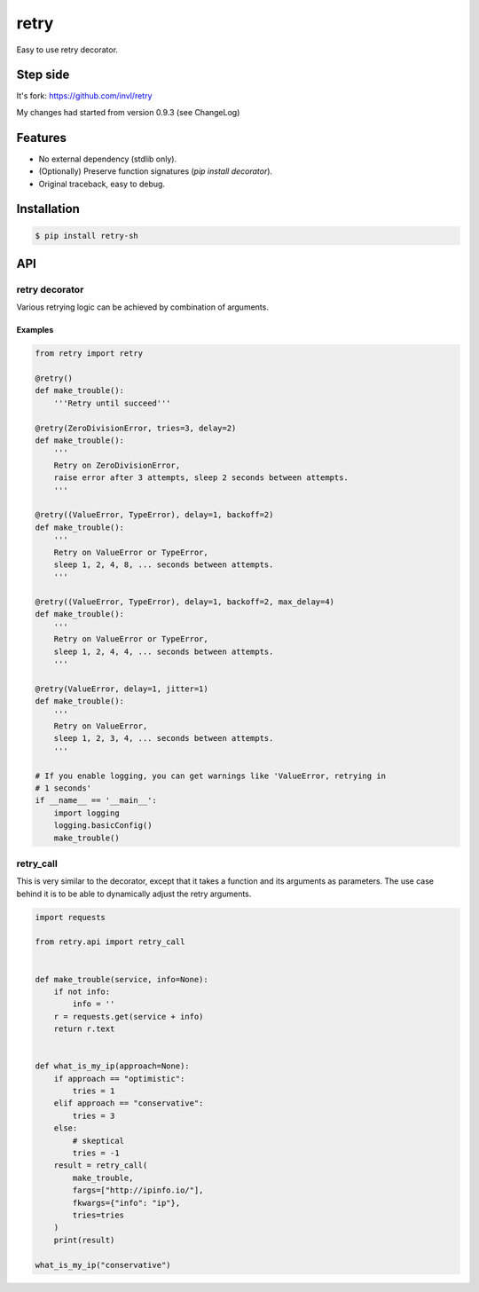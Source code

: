 retry
=====

.. image:: https://img.shields.io/pypi/v/retry-sh.svg?maxAge=2592000
        :target: https://pypi.python.org/pypi/retry/

.. image:: https://img.shields.io/pypi/l/retry-sh.svg?maxAge=2592000
        :target: https://pypi.python.org/pypi/retry/

.. image:: https://github.com/shizacat/retry/actions/workflows/python_package.yaml/badge.svg
        :target: https://github.com/shizacat/retry/actions/workflows/python_package.yaml


Easy to use retry decorator.

Step side
---------

It's fork: https://github.com/invl/retry

My changes had started from version 0.9.3 (see ChangeLog)


Features
--------

- No external dependency (stdlib only).
- (Optionally) Preserve function signatures (`pip install decorator`).
- Original traceback, easy to debug.


Installation
------------

.. code-block:: bash

    $ pip install retry-sh


API
---

retry decorator
^^^^^^^^^^^^^^^

Various retrying logic can be achieved by combination of arguments.


Examples
""""""""

.. code:: python

    from retry import retry

    @retry()
    def make_trouble():
        '''Retry until succeed'''

    @retry(ZeroDivisionError, tries=3, delay=2)
    def make_trouble():
        '''
        Retry on ZeroDivisionError,
        raise error after 3 attempts, sleep 2 seconds between attempts.
        '''

    @retry((ValueError, TypeError), delay=1, backoff=2)
    def make_trouble():
        '''
        Retry on ValueError or TypeError,
        sleep 1, 2, 4, 8, ... seconds between attempts.
        '''

    @retry((ValueError, TypeError), delay=1, backoff=2, max_delay=4)
    def make_trouble():
        '''
        Retry on ValueError or TypeError,
        sleep 1, 2, 4, 4, ... seconds between attempts.
        '''

    @retry(ValueError, delay=1, jitter=1)
    def make_trouble():
        '''
        Retry on ValueError,
        sleep 1, 2, 3, 4, ... seconds between attempts.
        '''

    # If you enable logging, you can get warnings like 'ValueError, retrying in
    # 1 seconds'
    if __name__ == '__main__':
        import logging
        logging.basicConfig()
        make_trouble()


retry_call
^^^^^^^^^^

This is very similar to the decorator, except that it takes a function and its arguments as parameters.
The use case behind it is to be able to dynamically adjust the retry arguments.

.. code:: python

    import requests

    from retry.api import retry_call


    def make_trouble(service, info=None):
        if not info:
            info = ''
        r = requests.get(service + info)
        return r.text


    def what_is_my_ip(approach=None):
        if approach == "optimistic":
            tries = 1
        elif approach == "conservative":
            tries = 3
        else:
            # skeptical
            tries = -1
        result = retry_call(
            make_trouble,
            fargs=["http://ipinfo.io/"],
            fkwargs={"info": "ip"},
            tries=tries
        )
        print(result)

    what_is_my_ip("conservative")
